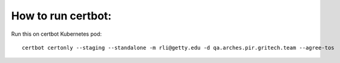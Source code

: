 How to run certbot:
===================

Run this on certbot Kubernetes pod::

    certbot certonly --staging --standalone -m rli@getty.edu -d qa.arches.pir.gritech.team --agree-tos
